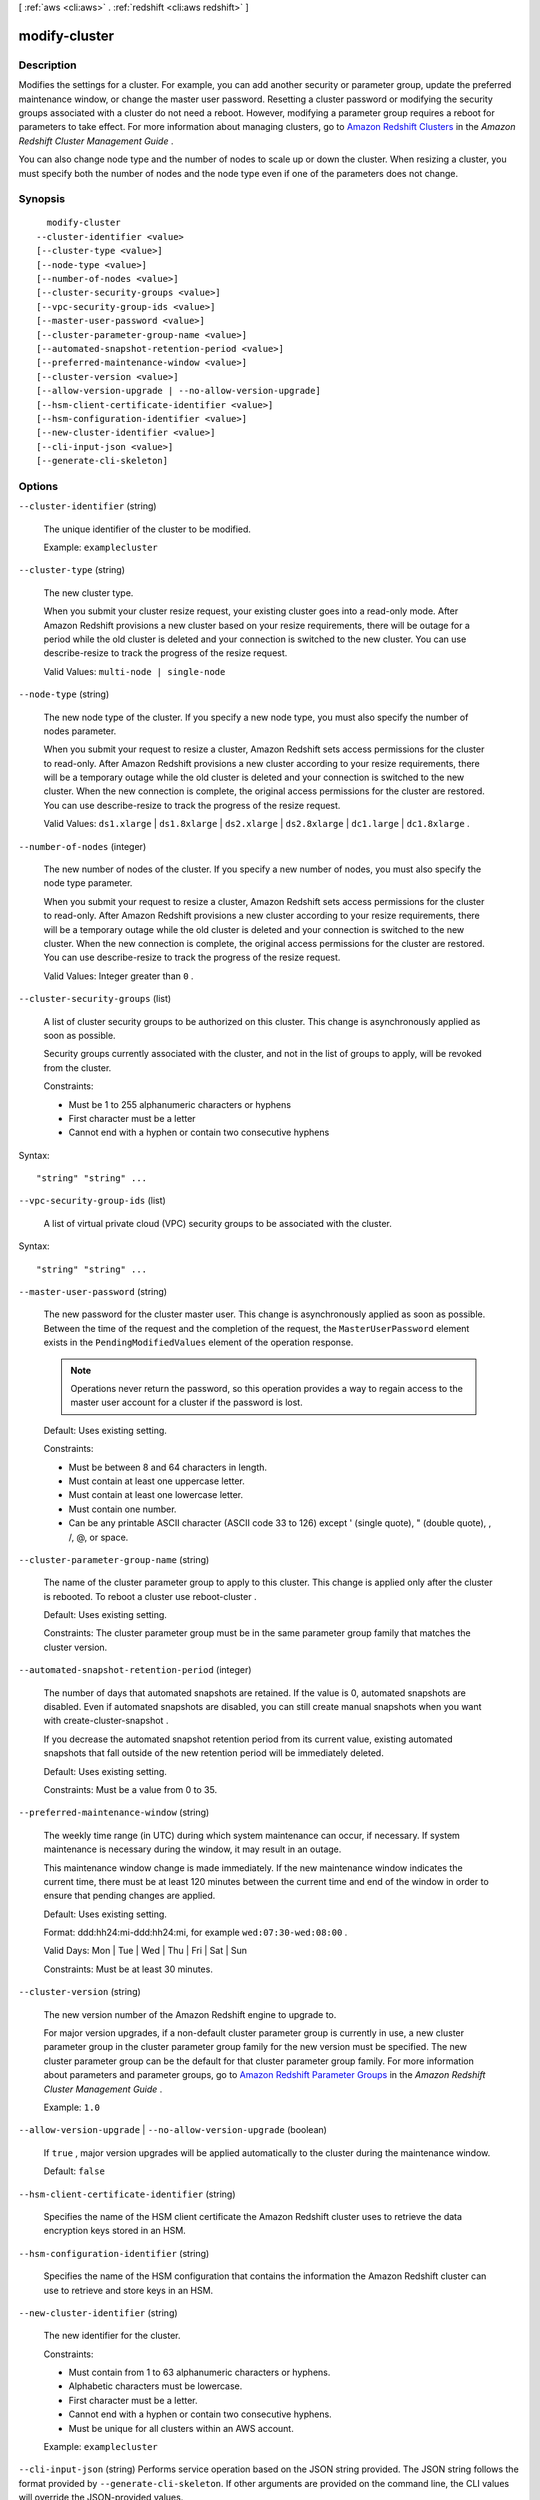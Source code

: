 [ :ref:`aws <cli:aws>` . :ref:`redshift <cli:aws redshift>` ]

.. _cli:aws redshift modify-cluster:


**************
modify-cluster
**************



===========
Description
===========



Modifies the settings for a cluster. For example, you can add another security or parameter group, update the preferred maintenance window, or change the master user password. Resetting a cluster password or modifying the security groups associated with a cluster do not need a reboot. However, modifying a parameter group requires a reboot for parameters to take effect. For more information about managing clusters, go to `Amazon Redshift Clusters`_ in the *Amazon Redshift Cluster Management Guide* . 

 

You can also change node type and the number of nodes to scale up or down the cluster. When resizing a cluster, you must specify both the number of nodes and the node type even if one of the parameters does not change.



========
Synopsis
========

::

    modify-cluster
  --cluster-identifier <value>
  [--cluster-type <value>]
  [--node-type <value>]
  [--number-of-nodes <value>]
  [--cluster-security-groups <value>]
  [--vpc-security-group-ids <value>]
  [--master-user-password <value>]
  [--cluster-parameter-group-name <value>]
  [--automated-snapshot-retention-period <value>]
  [--preferred-maintenance-window <value>]
  [--cluster-version <value>]
  [--allow-version-upgrade | --no-allow-version-upgrade]
  [--hsm-client-certificate-identifier <value>]
  [--hsm-configuration-identifier <value>]
  [--new-cluster-identifier <value>]
  [--cli-input-json <value>]
  [--generate-cli-skeleton]




=======
Options
=======

``--cluster-identifier`` (string)


  The unique identifier of the cluster to be modified. 

   

  Example: ``examplecluster`` 

  

``--cluster-type`` (string)


  The new cluster type. 

   

  When you submit your cluster resize request, your existing cluster goes into a read-only mode. After Amazon Redshift provisions a new cluster based on your resize requirements, there will be outage for a period while the old cluster is deleted and your connection is switched to the new cluster. You can use  describe-resize to track the progress of the resize request. 

   

  Valid Values: ``multi-node | single-node`` 

  

``--node-type`` (string)


  The new node type of the cluster. If you specify a new node type, you must also specify the number of nodes parameter. 

   

  When you submit your request to resize a cluster, Amazon Redshift sets access permissions for the cluster to read-only. After Amazon Redshift provisions a new cluster according to your resize requirements, there will be a temporary outage while the old cluster is deleted and your connection is switched to the new cluster. When the new connection is complete, the original access permissions for the cluster are restored. You can use  describe-resize to track the progress of the resize request. 

   

  Valid Values: ``ds1.xlarge`` | ``ds1.8xlarge`` | ``ds2.xlarge`` | ``ds2.8xlarge`` | ``dc1.large`` | ``dc1.8xlarge`` .

  

``--number-of-nodes`` (integer)


  The new number of nodes of the cluster. If you specify a new number of nodes, you must also specify the node type parameter. 

   

  When you submit your request to resize a cluster, Amazon Redshift sets access permissions for the cluster to read-only. After Amazon Redshift provisions a new cluster according to your resize requirements, there will be a temporary outage while the old cluster is deleted and your connection is switched to the new cluster. When the new connection is complete, the original access permissions for the cluster are restored. You can use  describe-resize to track the progress of the resize request. 

   

  Valid Values: Integer greater than ``0`` .

  

``--cluster-security-groups`` (list)


  A list of cluster security groups to be authorized on this cluster. This change is asynchronously applied as soon as possible. 

   

  Security groups currently associated with the cluster, and not in the list of groups to apply, will be revoked from the cluster.

   

  Constraints:

   

   
  * Must be 1 to 255 alphanumeric characters or hyphens
   
  * First character must be a letter
   
  * Cannot end with a hyphen or contain two consecutive hyphens
   

  



Syntax::

  "string" "string" ...



``--vpc-security-group-ids`` (list)


  A list of virtual private cloud (VPC) security groups to be associated with the cluster. 

  



Syntax::

  "string" "string" ...



``--master-user-password`` (string)


  The new password for the cluster master user. This change is asynchronously applied as soon as possible. Between the time of the request and the completion of the request, the ``MasterUserPassword`` element exists in the ``PendingModifiedValues`` element of the operation response. 

  .. note::

    Operations never return the password, so this operation provides a way to regain access to the master user account for a cluster if the password is lost. 

   

   

  Default: Uses existing setting.

   

  Constraints: 

   

   
  * Must be between 8 and 64 characters in length.
   
  * Must contain at least one uppercase letter.
   
  * Must contain at least one lowercase letter.
   
  * Must contain one number.
   
  * Can be any printable ASCII character (ASCII code 33 to 126) except ' (single quote), " (double quote), \, /, @, or space.
   

  

``--cluster-parameter-group-name`` (string)


  The name of the cluster parameter group to apply to this cluster. This change is applied only after the cluster is rebooted. To reboot a cluster use  reboot-cluster . 

   

  Default: Uses existing setting.

   

  Constraints: The cluster parameter group must be in the same parameter group family that matches the cluster version.

  

``--automated-snapshot-retention-period`` (integer)


  The number of days that automated snapshots are retained. If the value is 0, automated snapshots are disabled. Even if automated snapshots are disabled, you can still create manual snapshots when you want with  create-cluster-snapshot . 

   

  If you decrease the automated snapshot retention period from its current value, existing automated snapshots that fall outside of the new retention period will be immediately deleted.

   

  Default: Uses existing setting.

   

  Constraints: Must be a value from 0 to 35.

  

``--preferred-maintenance-window`` (string)


  The weekly time range (in UTC) during which system maintenance can occur, if necessary. If system maintenance is necessary during the window, it may result in an outage. 

   

  This maintenance window change is made immediately. If the new maintenance window indicates the current time, there must be at least 120 minutes between the current time and end of the window in order to ensure that pending changes are applied. 

   

  Default: Uses existing setting.

   

  Format: ddd:hh24:mi-ddd:hh24:mi, for example ``wed:07:30-wed:08:00`` .

   

  Valid Days: Mon | Tue | Wed | Thu | Fri | Sat | Sun

   

  Constraints: Must be at least 30 minutes.

  

``--cluster-version`` (string)


  The new version number of the Amazon Redshift engine to upgrade to. 

   

  For major version upgrades, if a non-default cluster parameter group is currently in use, a new cluster parameter group in the cluster parameter group family for the new version must be specified. The new cluster parameter group can be the default for that cluster parameter group family. For more information about parameters and parameter groups, go to `Amazon Redshift Parameter Groups`_ in the *Amazon Redshift Cluster Management Guide* . 

   

  Example: ``1.0`` 

  

``--allow-version-upgrade`` | ``--no-allow-version-upgrade`` (boolean)


  If ``true`` , major version upgrades will be applied automatically to the cluster during the maintenance window. 

   

  Default: ``false`` 

  

``--hsm-client-certificate-identifier`` (string)


  Specifies the name of the HSM client certificate the Amazon Redshift cluster uses to retrieve the data encryption keys stored in an HSM.

  

``--hsm-configuration-identifier`` (string)


  Specifies the name of the HSM configuration that contains the information the Amazon Redshift cluster can use to retrieve and store keys in an HSM.

  

``--new-cluster-identifier`` (string)


  The new identifier for the cluster.

   

  Constraints:

   

   
  * Must contain from 1 to 63 alphanumeric characters or hyphens.
   
  * Alphabetic characters must be lowercase.
   
  * First character must be a letter.
   
  * Cannot end with a hyphen or contain two consecutive hyphens.
   
  * Must be unique for all clusters within an AWS account.
   

   

  Example: ``examplecluster`` 

  

``--cli-input-json`` (string)
Performs service operation based on the JSON string provided. The JSON string follows the format provided by ``--generate-cli-skeleton``. If other arguments are provided on the command line, the CLI values will override the JSON-provided values.

``--generate-cli-skeleton`` (boolean)
Prints a sample input JSON to standard output. Note the specified operation is not run if this argument is specified. The sample input can be used as an argument for ``--cli-input-json``.



========
Examples
========

Associate a Security Group with a Cluster
-----------------------------------------

This example shows how to associate a cluster security group with the specified cluster.

Command::

   aws redshift modify-cluster --cluster-identifier mycluster --cluster-security-groups mysecuritygroup


Modify the Maintenance Window for a Cluster
-------------------------------------------

This shows how to change the weekly preferred maintenance window for a cluster to be the minimum four hour window
starting Sundays at 11:15 PM, and ending Mondays at 3:15 AM.

Command::

   aws redshift modify-cluster --cluster-identifier mycluster --preferred-maintenance-window Sun:23:15-Mon:03:15

Change the Master Password for the Cluster
------------------------------------------

This example shows how to change the master password for a cluster.

Command::

   aws redshift modify-cluster --cluster-identifier mycluster --master-user-password A1b2c3d4




======
Output
======

Cluster -> (structure)

  

  Describes a cluster.

  

  ClusterIdentifier -> (string)

    

    The unique identifier of the cluster. 

    

    

  NodeType -> (string)

    

    The node type for the nodes in the cluster. 

    

    

  ClusterStatus -> (string)

    

    The current state of this cluster. Possible values include ``available`` , ``creating`` , ``deleting`` , ``rebooting`` , ``renaming`` , and ``resizing`` . 

    

    

  ModifyStatus -> (string)

    

    The status of a modify operation, if any, initiated for the cluster.

    

    

  MasterUsername -> (string)

    

    The master user name for the cluster. This name is used to connect to the database that is specified in **DBName** . 

    

    

  DBName -> (string)

    

    The name of the initial database that was created when the cluster was created. This same name is returned for the life of the cluster. If an initial database was not specified, a database named "dev" was created by default. 

    

    

  Endpoint -> (structure)

    

    The connection endpoint. 

    

    Address -> (string)

      

      The DNS address of the Cluster. 

      

      

    Port -> (integer)

      

      The port that the database engine is listening on. 

      

      

    

  ClusterCreateTime -> (timestamp)

    

    The date and time that the cluster was created. 

    

    

  AutomatedSnapshotRetentionPeriod -> (integer)

    

    The number of days that automatic cluster snapshots are retained. 

    

    

  ClusterSecurityGroups -> (list)

    

    A list of cluster security group that are associated with the cluster. Each security group is represented by an element that contains ``ClusterSecurityGroup.Name`` and ``ClusterSecurityGroup.Status`` subelements. 

     

    Cluster security groups are used when the cluster is not created in a VPC. Clusters that are created in a VPC use VPC security groups, which are listed by the **VpcSecurityGroups** parameter. 

    

    (structure)

      

      Describes a security group.

      

      ClusterSecurityGroupName -> (string)

        

        The name of the cluster security group. 

        

        

      Status -> (string)

        

        The status of the cluster security group. 

        

        

      

    

  VpcSecurityGroups -> (list)

    

    A list of Virtual Private Cloud (VPC) security groups that are associated with the cluster. This parameter is returned only if the cluster is in a VPC. 

    

    (structure)

      

      Describes the members of a VPC security group.

      

      VpcSecurityGroupId -> (string)

        

        

      Status -> (string)

        

        

      

    

  ClusterParameterGroups -> (list)

    

    The list of cluster parameter groups that are associated with this cluster. Each parameter group in the list is returned with its status.

    

    (structure)

      

      Describes the status of a parameter group. 

      

      ParameterGroupName -> (string)

        

        The name of the cluster parameter group. 

        

        

      ParameterApplyStatus -> (string)

        

        The status of parameter updates. 

        

        

      ClusterParameterStatusList -> (list)

        

        The list of parameter statuses.

         

        For more information about parameters and parameter groups, go to `Amazon Redshift Parameter Groups`_ in the *Amazon Redshift Cluster Management Guide* . 

        

        (structure)

          

          Describes the status of a parameter group.

          

          ParameterName -> (string)

            

            The name of the parameter.

            

            

          ParameterApplyStatus -> (string)

            

            The status of the parameter that indicates whether the parameter is in sync with the database, waiting for a cluster reboot, or encountered an error when being applied.

             

            The following are possible statuses and descriptions.

             
            * ``in-sync`` : The parameter value is in sync with the database.
             
            * ``pending-reboot`` : The parameter value will be applied after the cluster reboots.
             
            * ``applying`` : The parameter value is being applied to the database.
             
            * ``invalid-parameter`` : Cannot apply the parameter value because it has an invalid value or syntax.
             
            * ``apply-deferred`` : The parameter contains static property changes. The changes are deferred until the cluster reboots.
             
            * ``apply-error`` : Cannot connect to the cluster. The parameter change will be applied after the cluster reboots.
             
            * ``unknown-error`` : Cannot apply the parameter change right now. The change will be applied after the cluster reboots.
             

             

            

            

          ParameterApplyErrorDescription -> (string)

            

            The error that prevented the parameter from being applied to the database.

            

            

          

        

      

    

  ClusterSubnetGroupName -> (string)

    

    The name of the subnet group that is associated with the cluster. This parameter is valid only when the cluster is in a VPC. 

    

    

  VpcId -> (string)

    

    The identifier of the VPC the cluster is in, if the cluster is in a VPC. 

    

    

  AvailabilityZone -> (string)

    

    The name of the Availability Zone in which the cluster is located. 

    

    

  PreferredMaintenanceWindow -> (string)

    

    The weekly time range (in UTC) during which system maintenance can occur. 

    

    

  PendingModifiedValues -> (structure)

    

    If present, changes to the cluster are pending. Specific pending changes are identified by subelements. 

    

    MasterUserPassword -> (string)

      

      The pending or in-progress change of the master user password for the cluster. 

      

      

    NodeType -> (string)

      

      The pending or in-progress change of the cluster's node type. 

      

      

    NumberOfNodes -> (integer)

      

      The pending or in-progress change of the number of nodes in the cluster. 

      

      

    ClusterType -> (string)

      

      The pending or in-progress change of the cluster type. 

      

      

    ClusterVersion -> (string)

      

      The pending or in-progress change of the service version. 

      

      

    AutomatedSnapshotRetentionPeriod -> (integer)

      

      The pending or in-progress change of the automated snapshot retention period. 

      

      

    ClusterIdentifier -> (string)

      

      The pending or in-progress change of the new identifier for the cluster.

      

      

    

  ClusterVersion -> (string)

    

    The version ID of the Amazon Redshift engine that is running on the cluster. 

    

    

  AllowVersionUpgrade -> (boolean)

    

    If ``true`` , major version upgrades will be applied automatically to the cluster during the maintenance window. 

    

    

  NumberOfNodes -> (integer)

    

    The number of compute nodes in the cluster. 

    

    

  PubliclyAccessible -> (boolean)

    

    If ``true`` , the cluster can be accessed from a public network.

    

    

  Encrypted -> (boolean)

    

    If ``true`` , data in the cluster is encrypted at rest.

    

    

  RestoreStatus -> (structure)

    

    Describes the status of a cluster restore action. Returns null if the cluster was not created by restoring a snapshot. 

    

    Status -> (string)

      

      The status of the restore action. Returns starting, restoring, completed, or failed. 

      

      

    CurrentRestoreRateInMegaBytesPerSecond -> (double)

      

      The number of megabytes per second being transferred from the backup storage. Returns the average rate for a completed backup. 

      

      

    SnapshotSizeInMegaBytes -> (long)

      

      The size of the set of snapshot data used to restore the cluster. 

      

      

    ProgressInMegaBytes -> (long)

      

      The number of megabytes that have been transferred from snapshot storage. 

      

      

    ElapsedTimeInSeconds -> (long)

      

      The amount of time an in-progress restore has been running, or the amount of time it took a completed restore to finish. 

      

      

    EstimatedTimeToCompletionInSeconds -> (long)

      

      The estimate of the time remaining before the restore will complete. Returns 0 for a completed restore. 

      

      

    

  HsmStatus -> (structure)

    

    Reports whether the Amazon Redshift cluster has finished applying any HSM settings changes specified in a modify cluster command.

     

    Values: active, applying

    

    HsmClientCertificateIdentifier -> (string)

      

      Specifies the name of the HSM client certificate the Amazon Redshift cluster uses to retrieve the data encryption keys stored in an HSM.

      

      

    HsmConfigurationIdentifier -> (string)

      

      Specifies the name of the HSM configuration that contains the information the Amazon Redshift cluster can use to retrieve and store keys in an HSM.

      

      

    Status -> (string)

      

      Reports whether the Amazon Redshift cluster has finished applying any HSM settings changes specified in a modify cluster command.

       

      Values: active, applying

      

      

    

  ClusterSnapshotCopyStatus -> (structure)

    

    Returns the destination region and retention period that are configured for cross-region snapshot copy. 

    

    DestinationRegion -> (string)

      

      The destination region that snapshots are automatically copied to when cross-region snapshot copy is enabled.

      

      

    RetentionPeriod -> (long)

      

      The number of days that automated snapshots are retained in the destination region after they are copied from a source region.

      

      

    SnapshotCopyGrantName -> (string)

      

      The name of the snapshot copy grant.

      

      

    

  ClusterPublicKey -> (string)

    

    The public key for the cluster.

    

    

  ClusterNodes -> (list)

    

    The nodes in a cluster.

    

    (structure)

      

      The identifier of a node in a cluster.

      

      NodeRole -> (string)

        

        Whether the node is a leader node or a compute node.

        

        

      PrivateIPAddress -> (string)

        

        The private IP address of a node within a cluster.

        

        

      PublicIPAddress -> (string)

        

        The public IP address of a node within a cluster.

        

        

      

    

  ElasticIpStatus -> (structure)

    

    Describes the status of the elastic IP (EIP) address.

    

    ElasticIp -> (string)

      

      The elastic IP (EIP) address for the cluster.

      

      

    Status -> (string)

      

      Describes the status of the elastic IP (EIP) address.

      

      

    

  ClusterRevisionNumber -> (string)

    

    The specific revision number of the database in the cluster.

    

    

  Tags -> (list)

    

    The list of tags for the cluster.

    

    (structure)

      

      A tag consisting of a name/value pair for a resource.

      

      Key -> (string)

        

        The key, or name, for the resource tag.

        

        

      Value -> (string)

        

        The value for the resource tag.

        

        

      

    

  KmsKeyId -> (string)

    

    The AWS Key Management Service (KMS) key ID of the encryption key used to encrypt data in the cluster.

    

    

  



.. _Amazon Redshift Clusters: http://docs.aws.amazon.com/redshift/latest/mgmt/working-with-clusters.html
.. _Amazon Redshift Parameter Groups: http://docs.aws.amazon.com/redshift/latest/mgmt/working-with-parameter-groups.html
